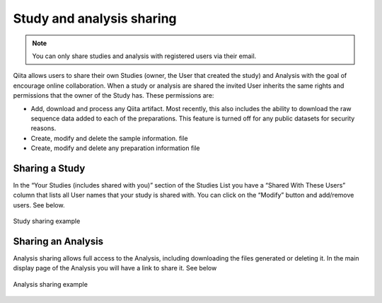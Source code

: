 .. _sharing:

.. index:: sharing

.. role:: red

Study and analysis sharing
==========================

.. note::
   You can only share studies and analysis with registered users via their
   email.

Qiita allows users to share their own Studies (owner, the User that created the
study) and Analysis with the goal of encourage online collaboration. When a
study or analysis  are shared the invited User inherits the same rights and
permissions that the owner of the Study has. These permissions are:

- Add, download and process any Qiita artifact. Most recently, this also
  includes the ability to download the raw sequence data added to each of the
  preparations. This feature is turned off for any public datasets for
  security reasons.
- Create, modify and delete the sample information. file
- Create, modify and delete any preparation information file


Sharing a Study
---------------

In the “Your Studies (includes shared with you)” section of the Studies List
you have a “Shared With These Users” column that lists all User names that
your study is shared with. You can click on the “Modify” button and add/remove
users. See below.

.. figure::  images/sharing_study.gif
   :align:   center

   Study sharing example


Sharing an Analysis
-------------------

Analysis sharing allows full access to the Analysis, including downloading the
files generated or deleting it. In the main display page of the Analysis you
will have a link to share it. See below

.. figure::  images/sharing_study.gif
   :align:   center
   
   Analysis sharing example
